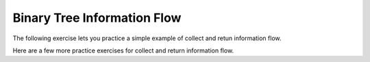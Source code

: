 .. This file is part of the OpenDSA eTextbook project. See
.. http://algoviz.org/OpenDSA for more details.
.. Copyright (c) 2012-2013 by the OpenDSA Project Contributors, and
.. distributed under an MIT open source license.

.. avmetadata::
   :author: Sally Hamouda and Cliff Shaffer
   :satisfies: information flow in a binary tree
   :topic: Advanced Recursion

Binary Tree Information Flow
=============================

The following exercise lets you practice a simple example of collect
and retun information flow.

.. avembed:: Exercises/RecurTutor2/BTcntvalPROG.html ka

Here are a few more practice exercises for collect and return information flow.
 
.. avembed:: Exercises/RecurTutor2/BTreturnPROGSumm.html ka
